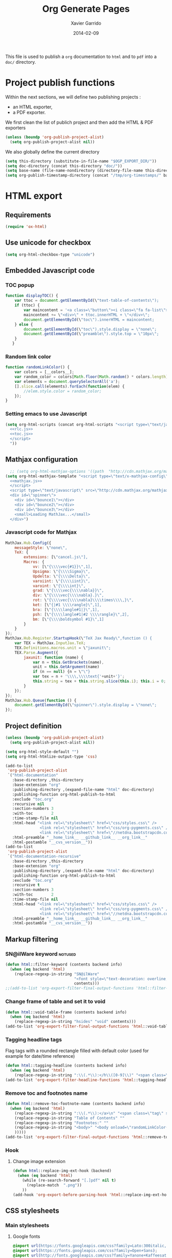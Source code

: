#+TITLE:  Org Generate Pages
#+AUTHOR: Xavier Garrido
#+DATE:   2014-02-09

This file is used to publish a =org= documentation to =html= and
to =pdf= into a =doc/= directory.

* Project publish functions
Within the next sections, we will define two publishing projects :
- an HTML exporter,
- a PDF exporter.
We first clean the list of publich project and then add the HTML & PDF exporters
#+BEGIN_SRC emacs-lisp
  (unless (boundp 'org-publish-project-alist)
    (setq org-publish-project-alist nil))
#+END_SRC
We also globally define the current directory
#+BEGIN_SRC emacs-lisp
  (setq this-directory (substitute-in-file-name "$OGP_EXPORT_DIR/"))
  (setq doc-directory (concat this-directory "doc/"))
  (setq base-name (file-name-nondirectory (directory-file-name this-directory)))
  (setq org-publish-timestamp-directory (concat "/tmp/org-timestamps/" base-name "/"))
#+END_SRC

* HTML export
** Requirements
#+BEGIN_SRC emacs-lisp
  (require 'ox-html)
#+END_SRC
** Use unicode for checkbox
#+BEGIN_SRC emacs-lisp
  (setq org-html-checkbox-type "unicode")
#+END_SRC
** Embedded Javascript code
*** TOC popup
#+NAME: toc.js
#+BEGIN_SRC js :results output :tangle no
  function displayTOC() {
      var ttoc = document.getElementById(\"text-table-of-contents\");
      if (ttoc) {
          var maincontent = '<a class=\"button\"><i class=\"fa fa-list\"></i></a>'
          maincontent += \"<div>\" + ttoc.innerHTML + \"</div>\";
          document.getElementById(\"toc\").innerHTML = maincontent;
      } else {
          document.getElementById(\"toc\").style.display = \"none\";
          document.getElementById(\"preamble\").style.top = \"10px\";
      }
     }
#+END_SRC

*** Random link color
#+NAME: rlc.js
#+BEGIN_SRC js :results output :tangle no
  function randomLinkColor() {
      var colors = [__colors__];
      var random_color = colors[Math.floor(Math.random() * colors.length)];
      var elements = document.querySelectorAll('a');
      [].slice.call(elements).forEach(function(elem) {
          //elem.style.color = random_color;
      });
  }
#+END_SRC
*** Setting emacs to use Javascript
#+BEGIN_SRC emacs-lisp :noweb yes
  (setq org-html-scripts (concat org-html-scripts "<script type=\"text/javascript\">
    <<rlc.js>>
    <<toc.js>>
    </script>
    "))
#+END_SRC

** Mathjax configuration
#+BEGIN_SRC emacs-lisp :noweb yes
    ;; (setq org-html-mathjax-options '((path  "http://cdn.mathjax.org/mathjax/latest/MathJax.js?config=TeX-AMS-MML_HTMLorMML")))
  (setq org-html-mathjax-template "<script type=\"text/x-mathjax-config\">
    <<mathjax.js>>
    </script>
    <script type=\"text/javascript\" src=\"http://cdn.mathjax.org/mathjax/latest/MathJax.js?config=TeX-AMS-MML_HTMLorMML\"></script>
    <div id=\"spinner\">
      <div id=\"bounce1\"></div>
      <div id=\"bounce2\"></div>
      <div id=\"bounce3\"></div>
      <small>Loading MathJax...</small>
    </div>")
#+END_SRC
*** Javascript code for Mathjax
#+NAME: mathjax.js
#+BEGIN_SRC js :results output :tangle no
  MathJax.Hub.Config({
      messageStyle: \"none\",
      TeX: {
          extensions: [\"cancel.js\"],
          Macros: {
              vv: [\"{\\\\vec{#1}}\",1],
              Upsigma: \"{\\\\Sigma}\",
              Updelta: \"{\\\\Delta}\",
              varoiint: \"{\\\\iint}\",
              varoint: \"{\\\\int}\",
              grad: \"{\\\\vec{\\\\nabla}}\",
              div: \"{\\\\vec{\\\\nabla}.}\",
              rot: \"{\\\\vec{\\\\nabla}\\\\times\\\\,}\",
              ket: [\"{|#1 \\\\rangle}\",1],
              bra: [\"{\\\\langle#1|}\",1],
              psh: [\"{\\\\langle#1|#2 \\\\rangle}\",2],
              bm: [\"{\\\\boldsymbol #1}\",1]
          }
      }
  });
  MathJax.Hub.Register.StartupHook(\"TeX Jax Ready\",function () {
      var TEX = MathJax.InputJax.TeX;
      TEX.Definitions.macros.unit = \"jaxunit\";
      TEX.Parse.Augment({
          jaxunit: function (name) {
              var n = this.GetBrackets(name),
              unit = this.GetArgument(name)
              if (n == null) {n = \"\"}
              var tex = n + '\\\\,\\\\text{'+unit+'}';
              this.string = tex + this.string.slice(this.i); this.i = 0;
          }
      });
  });
  MathJax.Hub.Queue(function () {
      document.getElementById(\"spinner\").style.display = \"none\";
  });
#+END_SRC
** Project definition
#+BEGIN_SRC emacs-lisp :noweb yes
  (unless (boundp 'org-publish-project-alist)
    (setq org-publish-project-alist nil))

  (setq org-html-style-default "")
  (setq org-html-htmlize-output-type 'css)

  (add-to-list
   'org-publish-project-alist
   `("html-documentation"
     :base-directory ,this-directory
     :base-extension "org"
     :publishing-directory ,(expand-file-name "html" doc-directory)
     :publishing-function org-html-publish-to-html
     :exclude "toc.org"
     :recursive nil
     :section-numbers 3
     :with-toc        2
     :time-stamp-file nil
     :html-head "<link rel=\"stylesheet\" href=\"css/styles.css\" />
                 <link rel=\"stylesheet\" href=\"css/org-pygments.css\" />
                 <link rel=\"stylesheet\" href=\"//netdna.bootstrapcdn.com/font-awesome/4.1.0/css/font-awesome.min.css\" />"
     :html-preamble "__home_link__ __github_link__ __org_link__"
     :html-postamble "__cvs_version__"))
  (add-to-list
   'org-publish-project-alist
   `("html-documentation-recursive"
     :base-directory ,this-directory
     :base-extension "org"
     :publishing-directory ,(expand-file-name "html" doc-directory)
     :publishing-function org-html-publish-to-html
     :exclude "toc.org"
     :recursive t
     :section-numbers 3
     :with-toc        2
     :time-stamp-file nil
     :html-head "<link rel=\"stylesheet\" href=\"css/styles.css\" />
                 <link rel=\"stylesheet\" href=\"css/org-pygments.css\" />
                 <link rel=\"stylesheet\" href=\"//netdna.bootstrapcdn.com/font-awesome/4.1.0/css/font-awesome.min.css\" />"
     :html-preamble "__home_link__ __github_link__ __org_link__"
     :html-postamble "__cvs_version__"))
  #+END_SRC
** Markup filtering
*** SN@ilWare keyword                                               :notused:
#+BEGIN_SRC emacs-lisp
  (defun html::filter-keyword (contents backend info)
    (when (eq backend 'html)
      (replace-regexp-in-string "SN@ilWare"
                                "<font style=\"text-decoration: overline;\">SN@il</font><font style=\"text-decoration: underline;\">Ware</font>"
                                contents)))
  ;;(add-to-list 'org-export-filter-final-output-functions 'html::filter-keyword)
#+END_SRC
*** Change frame of table and set it to void
#+BEGIN_SRC emacs-lisp
  (defun html::void-table-frame (contents backend info)
    (when (eq backend 'html)
      (replace-regexp-in-string "hsides" "void" contents)))
  (add-to-list 'org-export-filter-final-output-functions 'html::void-table-frame)
#+END_SRC
*** Tagging headline tags
Flag tags with a rounded rectangle filled with default color (used for example
for date/time reference)
#+BEGIN_SRC emacs-lisp
  (defun html::tagging-headline (contents backend info)
    (when (eq backend 'html)
      (replace-regexp-in-string ":\\(.*\\):</h\\([0-9]\\)" "<span class=\"tag\">\\1</span></h\\2" contents)))
  (add-to-list 'org-export-filter-headline-functions 'html::tagging-headline)
#+END_SRC
*** Remove toc and footnotes name
#+BEGIN_SRC emacs-lisp
  (defun html::remove-toc-footnote-name (contents backend info)
    (when (eq backend 'html)
      (replace-regexp-in-string ":\\(.*\\):</a>\n" "<span class=\"tag\" style=\"font-size:0.8em;\">\\1</span></a>"
      (replace-regexp-in-string "Table of Contents" ""
      (replace-regexp-in-string "Footnotes:" ""
      (replace-regexp-in-string "<body>" "<body onload=\"randomLinkColor();displayTOC();\"><div id=\"toc\"></div>" contents)
      )))))
  (add-to-list 'org-export-filter-final-output-functions 'html::remove-toc-footnote-name)
#+END_SRC
*** Hook
**** Change image extension
#+BEGIN_SRC emacs-lisp
  (defun html::replace-img-ext-hook (backend)
    (when (eq backend 'html)
      (while (re-search-forward "[.]pdf" nil t)
        (replace-match  ".png"))
      ))
  (add-hook 'org-export-before-parsing-hook 'html::replace-img-ext-hook)
#+END_SRC

** CSS stylesheets
*** Main stylesheets
:PROPERTIES:
:MKDIRP: yes
:TANGLE: (concat this-directory "doc/html/css/styles.css")
:END:
**** Google fonts
#+BEGIN_SRC css
  @import url(https://fonts.googleapis.com/css?family=Lato:300italic,700italic,300,700);
  @import url(https://fonts.googleapis.com/css?family=Open+Sans);
  @import url(http://fonts.googleapis.com/css?family=Yanone+Kaffeesatz:400,700);
  @import url(https://fonts.googleapis.com/css?family=Inconsolata);
#+END_SRC

**** Main =css= definitions
***** Body
#+BEGIN_SRC css
  body {
      width: 800px;
      margin: 0 auto;
      padding: 50px;
      color: #555555;
      font-family: 'Open Sans';
      font-size: 10pt;
      /*font: 14px/1.5 Lato, sans-serif;
      font-weight: 300;*/
  }
#+END_SRC

***** Headline
#+BEGIN_SRC css
  h1, h2, h3, h4, h5, h6 {
      font-family: "Yanone Kaffeesatz", sans-serif;
      margin:0 0 20px;
  }

  h1, h2, h3 {
      line-height:1.1;
  }

  h1 {
      color:#393939;
      margin: 0 0 40px;
      padding: 0;
      font-size: 300%;
  }

  h2 {
      color:#494949;
      font-size: 200%;
  }

  h3 {
      color:#555555;
      font-size: 175%;
  }

  h4, h5, h6 {
      color:#777777;
      font-size: 150%;
  }
#+END_SRC

***** Link
#+BEGIN_SRC css
  a {
      color: #67ad00;
      text-decoration:none;
  }

  a:hover {
      opacity:0.75;
  }

  a small {
      font-size:11px;
      color:#777777;
      margin-top:-0.6em;
      display:block;
  }

  a:hover small {
      opacity:0.75;
  }
#+END_SRC

***** Code, table, image, tag
#+BEGIN_SRC css
  p, ul, ol, table, pre, dl {
      /*margin:0 0 20px;*/
  }

  blockquote {
      border-left:1px solid #e5e5e5;
      margin:0;
      padding:0 0 0 20px;
      font-style:italic;
  }

  code, pre {
      font-family:Inconsolata;
      color:#777777;
      font-size:12px;
  }

  code {
      display:inline-block;
      white-space:no-wrap;
      background:#fff;
      font-size:.8em;
      line-height:1.5em;
      border:1px solid #e5e5e5;
      -webkit-border-radius:0.4em;
      -moz-border-radius:0.4em;
      -ms-border-radius:0.4em;
      -o-border-radius:0.4em;
      border-radius:0.4em;
      padding:0 .3em;
      margin:-1px 0
  }

  pre {
      padding:8px 15px;
      background: #f8f8f8;
      border-radius:5px;
      border:1px solid #e5e5e5;
      overflow-x: auto;
  }

  .tag {
       display:inline-block;
       white-space:no-wrap;
       background:#67ad00;
       color:#ffffff;
       float: right;
       font-size:.6em;
       line-height:1.5em;
       border:1px solid #e5e5e5;
       -webkit-border-radius:0.4em;
       -moz-border-radius:0.4em;
       -ms-border-radius:0.4em;
       -o-border-radius:0.4em;
       border-radius:0.4em;
       padding:0 .3em;
       margin:-1px 0
  }

  table {
      width:80%;
      border-collapse:collapse;
      margin-left:auto;
      margin-right:auto;
      margin-top: 20px;
  }

  .table-number {
      font-weight:700;
  }

  th, td {
      text-align:left;
      padding:5px 10px;
      border-bottom:1px solid #e5e5e5;
  }

  dt {
      color:#444444;
      font-weight:700;
  }

  th {
      color:#444444;
  }

  img {
      max-width:100%;
  }

  img.hidden {
      display: none;
  }

  .figure {
      text-align: center;
  }

  .figure-number {
      font-weight:700;
  }
#+END_SRC
***** Colored box (inherited from =beamer=)
#+BEGIN_SRC css
  .cbox {
      color:#67ad00;
  }

  .cbox p:before {
      font-family: FontAwesome;
      content: "\f02b ";
      display: inline-block;
      padding-right: 3px;
  }
#+END_SRC
***** TOC
#+BEGIN_SRC css
  #table-of-contents {
      margin-bottom: 40px;
  }

  #table-of-contents .tag:hover {
      opacity:0.75;
  }

  #toc {
      position: fixed;
      top: 10px;
      right: 20px;
      z-index: 9999;
  }

  #toc .button {
      padding-right: 5px;
      position: fixed;
      right: inherit;
      cursor: default;
      font-size: 20px;
  }

  #toc div {
      height: 0;
      width: 0;
      margin-top: 35px;
      font-size: 11px;
      display: none;
  }

  #toc:hover div {
      width: 250px;
      height: auto;
      padding-right: 1.5em;
      background: #FFFFFF;
      /*opacity: .85;*/
      box-shadow: 0 1px 2px rgba(0,0,0,0.3);
      border-radius:4px;
      overflow: hidden;
      display: block;
  }

  #toc ul {
      color: #67ad00;
  }
#+END_SRC

Adding a small triangle on top to match the position of triggered icon
#+BEGIN_SRC css
  #toc:hover:before {
      content: "";
      position:absolute;
      top:19px;
      right:10px;
      width:0;height:0;
      border-color: transparent transparent rgba(0,0,0,0.03) transparent;
      border-width:8px;
      border-style:solid;
  }

  #toc:hover:after {
      content: "";
      position:absolute;
      top:20px;
      right:10px;
      width:0;height:0;
      border-color: transparent transparent #ffffff transparent;
      border-width:8px;
      border-style:solid;
  }
#+END_SRC

***** Spinners
When MathJax is loading, we replace the default messages of MathJax by some
spinners on the bottom-left side of the page
#+BEGIN_SRC css
  #spinner {
      position: fixed;
      bottom: 10px;
      left: 20px;
  }

  #spinner > div {
      width: 8px;
      height: 8px;
      background-color: #555555;
      border-radius: 100%;
      display: inline-block;
      -webkit-animation: bouncedelay 1.4s infinite ease-in-out;
      animation: bouncedelay 1.4s infinite ease-in-out;
      /* Prevent first frame from flickering when animation starts */
      -webkit-animation-fill-mode: both;
      animation-fill-mode: both;
  }

  #spinner #bounce1 {
      -webkit-animation-delay: -0.32s;
      animation-delay: -0.32s;
  }

  #spinner #bounce2 {
      -webkit-animation-delay: -0.16s;
      animation-delay: -0.16s;
  }

  @-webkit-keyframes bouncedelay {
      0%, 80%, 100% { -webkit-transform: scale(0.0) }
      40% { -webkit-transform: scale(1.0) }
  }

  @keyframes bouncedelay {
      0%, 80%, 100% {
          transform: scale(0.0);
          -webkit-transform: scale(0.0);
      } 40% {
          transform: scale(1.0);
          -webkit-transform: scale(1.0);
      }
  }
#+END_SRC

***** Misc. (bold, =hr= style)
#+BEGIN_SRC css
  #content {
      width:700px;
      float:right;
      padding-bottom:50px;
  /* border:1px solid #e5e5e5; */
  /* border-width:1px 0; */
  /* padding:20px 0; */
  /* margin:0 0 20px; */
  }

  strong {
      color:#222;
      font-weight:700;
  }

  small {
      font-size:11px;
  }

  hr {
      border:0;
      background:#e5e5e5;
      height:1px;
      margin:0 0 20px;
  }

  .center {
      text-align:center;
  }

  .underline {
      font-weight: bold;
  }

  .footpara {
      display: inline;
  }
#+END_SRC

***** Scrollbars
#+BEGIN_SRC css
  .scrollbar-container {
      position: absolute;
      top: 0; bottom: 0; left: 0; right: 0;
      margin: 20px;

      border: 4px solid rgba(0, 0, 0, 0.2);
      overflow: auto;
      background-color: whiteSmoke;
  }
  .scrollbar-container .inner {
      height: 2011px;
      width: 1985px;
      padding: 1em;
      background-color: white;
      font-family: sans-serif;
  }
  ::-webkit-scrollbar {
      background: transparent;
  }
  ::-webkit-scrollbar-thumb {
      background-color: rgba(0, 0, 0, 0.2);
      border: solid whiteSmoke 4px;
      border-radius:15px;
  }
  ::-webkit-scrollbar-thumb:hover {
      background-color: rgba(0, 0, 0, 0.3);
  }
#+END_SRC

***** Header
Nothing for the time being...
***** Footer
#+BEGIN_SRC css
  footer {
      width:270px;
      float:left;
      position:fixed;
      bottom:50px;
  }
#+END_SRC

***** Preamble, postamble
#+BEGIN_SRC css
  #preamble {
      position: fixed;
      top: 35px;
      right: 20px;
      padding-right: 5px;
      position: fixed;
      cursor: pointer;
      font-size: 20px;
  }

  #postamble {
      clear: both;
      text-align: center;
      font-size:10px;
  }
#+END_SRC

***** Adapting media source
#+BEGIN_SRC css
  @media print, screen and (max-width: 960px) {

      body {
          width:auto;
          margin:0;
      }

      header, content, footer {
          float:none;
          position:static;
          width:auto;
      }

      header {
          padding-right:320px;
      }

      header a small {
          display:inline;
      }

      header ul {
          position:absolute;
          right:50px;
          top:52px;
      }
  }

  @media print, screen and (max-width: 720px) {
      body {
          word-wrap:break-word;
      }

      header {
          padding:0;
      }

      header ul, header p.view {
          position:static;
      }

      pre, code {
          word-wrap:normal;
      }
  }

  @media print, screen and (max-width: 480px) {
      body {
          padding:15px;
      }

      header ul {
          display:none;
      }
  }

  @media print {
      body {
          padding:0.4in;
          font-size:12pt;
          color:#444;
      }
  }
#+END_SRC

*** Org source code styles
:PROPERTIES:
:MKDIRP: yes
:TANGLE: (concat this-directory "doc/html/css/org-pygments.css")
:END:

#+BEGIN_SRC css
  .org-string,
  .org-type {
      color: #DEB542;
  }

  .org-builtin,
  .org-variable-name,
  .org-constant,
  .org-function-name {
      color: #67ad00;
  }

  .org-comment,
  .org-comment-delimiter,
  .org-doc {
      color: #93a1a1;
  }

  .org-keyword {
      color: #69B7F0;/*#D33682;*/
  }

  pre {
      color: #777777;
  }
#+END_SRC

* PDF export
** =org= to LaTeX stuff
*** Use smart quote when exporting
#+BEGIN_SRC emacs-lisp
  (setq org-export-with-smart-quotes nil)
#+END_SRC
*** Use sans-serif font for TOC
#+BEGIN_SRC emacs-lisp
  (setq org-latex-toc-command "{\\sffamily\\tableofcontents}\n\n")
#+END_SRC
*** Place table caption below table
#+BEGIN_SRC emacs-lisp
  (setq org-latex-table-caption-above nil)
#+END_SRC
*** Code blocks
This activates a number of widely used languages, you are encouraged to activate
more languages using the customize interface for the =org-babel-load-languages=
variable, or with an elisp form like the one below.  The customize interface of
=org-babel-load-languages= contains an up to date list of the currently
supported languages.
#+BEGIN_SRC emacs-lisp
  (org-babel-do-load-languages
   'org-babel-load-languages
   '((emacs-lisp . t)
     (latex . t)))
#+END_SRC

You are encouraged to add the following to your personal configuration
although it is not added by default as a security precaution.
#+BEGIN_SRC emacs-lisp
  (setq org-confirm-babel-evaluate nil)
#+END_SRC

*** Keep LaTeX logfiles
#+BEGIN_SRC emacs-lisp
  (setq org-latex-remove-logfiles nil)
#+END_SRC

*** Default list of LaTeX packages
Only include one default package and remove all the crapppy stuff included by
=org= \rightarrow =latex= translation.

#+BEGIN_SRC emacs-lisp
  (add-to-list 'org-latex-packages-alist '("" "org-preamble"))
#+END_SRC
*** =minted= setup

Code fragments are syntax highlighted using [[https://code.google.com/p/minted/][minted]] LaTeX package
#+BEGIN_SRC emacs-lisp
  (setq org-latex-listings 'minted)
  (setq org-latex-minted-options
        '(("fontsize" "\\footnotesize")
          ("mathescape" "")
          ("xrightmargin" "0.5cm")
          ("xleftmargin"  "0.5cm")
          ))
#+END_SRC
*** Set LaTeX command
#+BEGIN_SRC emacs-lisp
  (setq org-latex-pdf-process '("latexmk -xelatex -shell-escape %f"))
#+END_SRC

*** Markup filter
**** Ignore headline
Add a new tag =ignoreheading= to skip headline tagged as such.
#+BEGIN_SRC emacs-lisp
  (defun latex::ignore-headline (contents backend info)
    (when (and (org-export-derived-backend-p backend 'latex)
               (string-match "\\`.*ignoreheading.*\n"
                             (downcase contents)))
      (replace-match "" nil nil contents)))
  (add-to-list 'org-export-filter-headline-functions 'latex::ignore-headline)
  #+END_SRC
**** Tagging headline tags
Flag tags with a rounded rectangle filled with default color (used for example
for date/time reference)
#+BEGIN_SRC emacs-lisp
  (defun latex::tagging-headline (contents backend info)
    (when (org-export-derived-backend-p backend 'latex)
      (replace-regexp-in-string "\\\\textsc+" "\\\\mytag"
      (replace-regexp-in-string "^*.*:\\(.*\\):" "\\\\hfill{}\\\\mytag{\\1}" contents))))
  (add-to-list 'org-export-filter-headline-functions 'latex::tagging-headline)
#+END_SRC
**** SN@ilWare filter
#+BEGIN_SRC emacs-lisp
  (defun latex::snailware-keyword-filter (contents backend info)
    (when (eq backend 'latex)
      (replace-regexp-in-string "SN@ilware" "\\\\Snailware" contents)))
  (add-to-list 'org-export-filter-final-output-functions 'latex::snailware-keyword-filter)
#+END_SRC
**** Change =table= into =figure= env
When graphics are placed into table cells then change the default table
environment into figure
#+BEGIN_SRC emacs-lisp
  (defun latex::multicolumn-figure (contents backend info)
    (when (and (org-export-derived-backend-p backend 'latex)
               (string-match "table" contents)
               (string-match "includegraphics" contents))
      (replace-regexp-in-string "table" "figure" contents)))
  (add-to-list 'org-export-filter-table-functions 'latex::multicolumn-figure)
#+END_SRC

**** Change =.org= extension to =.pdf=
#+BEGIN_SRC emacs-lisp
  (defun latex::filter-link (contents backend info)
    (when (org-export-derived-backend-p backend 'latex)
      (replace-regexp-in-string "\\\\.org" ".pdf" contents)))
  (add-to-list 'org-export-filter-link-functions 'latex::filter-link)
#+END_SRC
**** Change verbatim text
#+BEGIN_SRC emacs-lisp
  (defun latex::verbatim (contents backend info)
    (when (org-export-derived-backend-p backend 'latex)
      (replace-regexp-in-string "\\\\texttt" "\\\\myverb" contents)))
  ;;(add-to-list 'org-export-filter-verbatim-functions 'latex::verbatim)
#+END_SRC
**** Add email
#+BEGIN_SRC emacs-lisp
  (defun latex::add-email (options backend)
    "Insert EMAIL as \email{EMAIL} in the latex backend when EMAIL is present."
    (when (and (org-export-derived-backend-p backend 'latex)
               (plist-get options :with-email))
      (plist-put options :latex-header
                 (mapconcat 'identity
                            (remove nil
                                    (list
                                     (plist-get options :latex-header)
                                     (format "\\email{%s}" (plist-get options :email))))
                            "\n"))
      ;; don't insert email in \thanks{.}
      (plist-put options :with-email nil))
    options)

  (add-to-list 'org-export-filter-options-functions 'latex::add-email)
#+END_SRC

*** Templates
**** Default
#+BEGIN_SRC emacs-lisp
  (unless (boundp 'org-latex-classes)
    (setq org-latex-classes nil))

  (add-to-list 'org-latex-classes
               '("default-class"
                 "\\documentclass{scrartcl}
                  [PACKAGES]
                  \\usepackage{default-class-style}
                  \\usepackage{vc-style}
                  [NO-DEFAULT-PACKAGES]"
                 ("\\section{%s}" . "\\section*{%s}")
                 ("\\subsection{%s}" . "\\subsection*{%s}")
                 ("\\subsubsection{%s}" . "\\subsubsection*{%s}")
                 ("\\paragraph{%s}" . "\\paragraph*{%s}")
                 ("\\subparagraph{%s}" . "\\subparagraph*{%s}")))
#+END_SRC
**** Teaching template
To be used, we would have to install [[https://github.com/xgarrido/latex-templates]]
#+BEGIN_SRC emacs-lisp
  (add-to-list 'org-latex-classes
               '("teaching-class"
                 "\\documentclass{scrartcl}
                  [PACKAGES]
                  \\usepackage[oldschool]{teaching-classes-style}
                  \\usepackage{vc-style}
                  [NO-DEFAULT-PACKAGES]"
                 ("\\section{%s}" . "\\section*{%s}")
                 ("\\subsection{%s}" . "\\subsection*{%s}")
                 ("\\subsubsection{%s}" . "\\subsubsection*{%s}")
                 ("\\paragraph{%s}" . "\\paragraph*{%s}")
                 ("\\subparagraph{%s}" . "\\subparagraph*{%s}")))
#+END_SRC

** LaTeX style files
*** VC status
:PROPERTIES:
:MKDIRP:   yes
:TANGLE:   (concat this-directory "doc/pdf/vc-style.sty")
:END:

#+NAME: vc-status
#+BEGIN_SRC sh :results output :tangle no
  (
  cd $OGP_EXPORT_DIR
  if [ -d .svn ]; then
    status=$(LC_MESSAGES=en svn info)
    rev=$(echo -e $status | sed -n 's/.*Revision: *\([^ ]*\).*/\1/p')
    date=$(echo -e $status | sed -n 's/.*Last Changed Date: *\([^ ]*\).*/\1/p')
    url=$(echo -e $status | sed -n 's/.*URL: *\([^ ]*\).*/\1/p')
    log="\texttt{svn} revision \href{$url}{\color{gray}\texttt{${rev}}} \$-\$ ${date}"
  else
    url=$(git config --get remote.origin.url | sed -e 's#git@github.com:#https://github.com/#' -e 's#\.git##')
    log=$(LC_MESSAGES=en git --no-pager log -1 HEAD --date=short --pretty=format:"{\scriptsize\faGithubAlt} \ttfamily commit\href{$url/commit/%H}{\color{gray}\texttt{%h}} - %ad")
  fi
  echo "\renewcommand*{\PrelimText}{\small\textnormal{\color{gray}${log}}}"
  )
#+END_SRC

#+BEGIN_SRC latex :noweb yes
  \RequirePackage{prelim2e}
  <<vc-status()>>
#+END_SRC

*** =org= preamble
:PROPERTIES:
:MKDIRP: yes
:TANGLE:  (concat this-directory "doc/pdf/org-preamble.sty")
:END:
**** Basics
#+BEGIN_SRC latex
  \NeedsTeXFormat{LaTeX2e}
  \ProvidesPackage{org-preamble}[2013/03/03 v0.01 Bundling of Preamble items for Org to LaTeX export]
#+END_SRC

**** Packages requirements
***** AMS packages
#+BEGIN_SRC latex
  \RequirePackage{amsmath,amssymb}
#+END_SRC
***** Listings package
[[https://code.google.com/p/minted/][minted]] is a package that facilitates expressive syntax highlighting in LaTeX
using the powerful Pygments library. The package also provides options to
customize the highlighted source code output using =fancyvrb=.
#+BEGIN_SRC latex
  \RequirePackage[cache]{minted}
#+END_SRC

***** Unicode typesettings aka XeTeX
#+BEGIN_SRC latex
  \RequirePackage{ifxetex}
  \ifxetex
  \RequirePackage{fontspec}
  \RequirePackage{xunicode}
  %%\else
  \fi
#+END_SRC

***** hyperref package
#+BEGIN_SRC latex
  \RequirePackage{hyperref}
#+END_SRC
***** [[http://www.ctan.org/pkg/pifont][pifont]] package
#+BEGIN_SRC latex
  \RequirePackage{pifont}
#+END_SRC
***** graphics package
#+BEGIN_SRC latex
  \RequirePackage{wrapfig}
  \RequirePackage{graphicx}
  \graphicspath{
    {./plot/}
    {./figures/}
  }
#+END_SRC
***** comment package
#+BEGIN_SRC latex
  \RequirePackage{comment}
#+END_SRC
***** [[http://www.texample.net/tikz/][tikz]] package
#+BEGIN_SRC latex
  \RequirePackage{tikz}
  \usetikzlibrary{positioning,arrows,decorations,backgrounds,patterns,matrix,shapes,fit,calc,shadows,plotmarks,spy}
#+END_SRC

We use the external library from =tikz= to cache i.e. produce a =pdf= file of
each =tikzpicture=. =tikz/external= looks if the pdf exist and if not, export it.
#+BEGIN_SRC latex
  %%\tikzset{
  %%  external/system call={%
  %%    xelatex -shell-escape
  %%    -halt-on-error -interaction=batchmode
  %%    -jobname "\image" "\texsource"}}
  %%\tikzexternalize[prefix=latex.d/]
  \input "|mkdir -p latex.d"
  \input "|mkdir -p /tmp/latex.d"
#+END_SRC
***** pgfplot package
#+BEGIN_SRC latex
  \RequirePackage{pgfplots}
#+END_SRC
***** rotating package
This since to be needed if =sidewaystable= are used
#+BEGIN_SRC latex
  \RequirePackage{rotating}
#+END_SRC

***** Bold math package
#+BEGIN_SRC latex
  \RequirePackage{bm}
#+END_SRC
***** =multirow=
#+BEGIN_SRC latex
  \RequirePackage{multirow}
#+END_SRC
***** units package
#+BEGIN_SRC latex
  \RequirePackage{units}
#+END_SRC
***** xspace package
#+BEGIN_SRC latex
  \RequirePackage{xspace}
#+END_SRC

***** array package
#+BEGIN_SRC latex
  \RequirePackage{array}
  \newcolumntype{L}[1]{>{\raggedright\let\newline\\\arraybackslash\hspace{0pt}}m{#1}}
  \newcolumntype{C}[1]{>{\centering\let\newline\\\arraybackslash\hspace{0pt}}m{#1}}
  \newcolumntype{R}[1]{>{\raggedleft\let\newline\\\arraybackslash\hspace{0pt}}m{#1}}
#+END_SRC

***** underline package
#+BEGIN_SRC latex
  \RequirePackage[normalem]{ulem}
#+END_SRC
***** cancel package
This package allows to cancel a number in LaTeX math mode
#+BEGIN_SRC latex
  \RequirePackage{cancel}
#+END_SRC

***** Font Awesome
#+BEGIN_SRC latex
\newfontfamily{\FA}{FontAwesome}
\newcommand*{\faicon}[1]{{\FA\csname faicon@#1\endcsname}}
\expandafter\def\csname faicon@github-alt\endcsname{\symbol{"F113}}\def\faGithubAlt{{\FA\csname faicon@github-alt\endcsname}\xspace}
#+END_SRC
***** =relsize=
#+BEGIN_SRC latex
  \RequirePackage{relsize}
#+END_SRC
**** Email handling
#+BEGIN_SRC latex
  \let\@email\@empty
  \@ifundefined{email}{%
    \newcommand\email[1]{\gdef\@email{#1}}}{}
#+END_SRC
**** Generic new environment
***** Remark
#+BEGIN_SRC latex
  \newenvironment{remark}
                 {\begin{quote}\ding{47}\itshape\small}
                 {\end{quote}}
#+END_SRC
***** Prompt
#+BEGIN_SRC latex
  \newenvironment{prompt}
                 {\begin{quote}\color{blue!75}\tt\$\;}
                 {\end{quote}}
#+END_SRC
***** Bibliography
#+BEGIN_SRC latex
  \renewenvironment{bibliography}{%
    \small
    \@mkboth{\MakeUppercase\bibname}{\MakeUppercase\bibname}%
    \list{\@biblabel{\@arabic\c@enumiv}}%
         {\settowidth\labelwidth{\@biblabel{9}}%
           \leftmargin\labelwidth
           \advance\leftmargin\labelsep
           \@openbib@code
           \usecounter{enumiv}%
           \let\p@enumiv\@empty
           \renewcommand\theenumiv{\@arabic\c@enumiv}}%
         \sloppy
         \clubpenalty4000
         \@clubpenalty \clubpenalty
         \widowpenalty4000%
         \sfcode`\.\@m}{%
    \def\@noitemerr
        {\@latex@warning{Empty `thebibliography' environment}}%
        \endlist}
#+END_SRC

**** New commands
***** Clearing odd pages
#+BEGIN_SRC latex
  \RequirePackage{changepage}
  \newcommand\clearemptydoublepage{%
    \checkoddpage
    \ifthenelse{\boolean{oddpage}}%
               {\null\clearpage\thispagestyle{empty} \null \clearpage}%
               {\null\clearpage}%
  }
  %%\newcommand{\clearemptydoublepage}{\newpage{\cleardoubleemptypage\thispagestyle{empty}}
#+END_SRC
***** Tag
#+BEGIN_SRC latex
  \newrobustcmd{\mytag}[1]{\tikz[overlay]\node[fill=default,inner sep=2pt, anchor=text, rectangle, rounded corners=1mm] {\textcolor{white}{\smaller[2]{#1}}};\phantom{#1}}
#+END_SRC
***** Verbatim
#+BEGIN_SRC latex
  \newrobustcmd{\myverb}[1]{\tikz[overlay]\node[draw=gray,inner sep=2pt, anchor=text, rectangle, rounded corners=1mm, gray!80!black] {\smaller[0.75]{\texttt{#1}}};\phantom{#1}}
#+END_SRC

*** Default class style
:PROPERTIES:
:MKDIRP:   yes
:TANGLE:   (concat this-directory "doc/pdf/default-class-style.sty")
:END:
**** Basics
#+BEGIN_SRC latex
  \NeedsTeXFormat{LaTeX2e}
  \ProvidesPackage{default-class-style}[2014/10/25 v0.01 Bundling a default LaTeX class for org-pages]
#+END_SRC
**** Package requirements
***** =hyperref= package
#+BEGIN_SRC latex
  \hypersetup{
    xetex,
    colorlinks=true,
    urlcolor=default,
    filecolor=default,
    linkcolor=default,
    plainpages=false,
    pdfpagelabels,
    bookmarksnumbered,
    pagebackref
  }
#+END_SRC
**** Fonts
#+BEGIN_SRC latex
  \setmonofont[Scale=0.9]{Inconsolata}
  \setsansfont[Mapping=tex-text]{Myriad Pro}
  \setromanfont[Mapping=tex-text, Numbers=OldStyle]{Minion Pro}
  \RequirePackage[eulergreek,EULERGREEK]{sansmath}
  \RequirePackage{upgreek}
  \sansmath
#+END_SRC
**** Colors
#+BEGIN_SRC latex
  \definecolor{red}{HTML}{DD2A2B}
  \definecolor{green}{HTML}{69B628}
  \definecolor{blue}{HTML}{003399}
  \definecolor{orange}{HTML}{C08040}
  \definecolor{gray}{gray}{0.7}
  \colorlet{default}{blue}
#+END_SRC
**** Minted lexer
#+BEGIN_SRC latex
  \usemintedstyle{snemo}
#+END_SRC
**** Layout
***** Geometry
#+BEGIN_SRC latex
  \RequirePackage{a4wide}
  \linespread{1.02}
#+END_SRC
***** Cover page
#+BEGIN_SRC latex
  \newcommand{\HRule}{\rule{\linewidth}{1mm}}
  \renewcommand*{\maketitle}{%
    {\color{default}
    \pagestyle{empty}
    \vspace*{\stretch{2}}
    \begin{flushright}
      \HRule
      \\[9mm]
        {
          \bf\sffamily \Huge \@title
        }
        \\[5mm]
        \HRule
        \\[9mm]
    \end{flushright}}
  }
#+END_SRC
***** Footnote
#+BEGIN_SRC latex
  \RequirePackage{fancyhdr}
  \renewcommand{\footnoterule}{%
    \vskip-\footruleskip\vskip-\footrulewidth%
    \vspace{10pt}\hrule width\columnwidth height0pt \vspace{5pt} \color{gray}}
  \renewcommand{\thefootnote}{\alph{footnote}}
  \interfootnotelinepenalty=10000
#+END_SRC
***** Caption
#+BEGIN_SRC latex
  \RequirePackage[margin=20pt,labelfont=bf,font=footnotesize,labelsep=endash]{caption}
#+END_SRC
**** Appearance tweaks
***** Remove TOC dots
#+BEGIN_SRC latex
  \renewcommand\@dotsep{10000}
#+END_SRC
***** Change TOC name
#+BEGIN_SRC latex
\renewcommand{\contentsname}{}
#+END_SRC
***** Change section colors
#+BEGIN_SRC latex
  \RequirePackage{titlesec}
  \titleformat*{\section}{\setcounter{footnote}{0}\usekomafont{sectioning}\usekomafont{section}\color{default}}
#+END_SRC
***** SN@ilWare logo
#+BEGIN_SRC latex
  \RequirePackage{xspace}
  \def\Snailware{\mbox{$\overline{\text{SN@il}}$%
      \hspace{.05em}\protect\raisebox{.2ex}%
             {$\protect\underline{\text{Ware}}$}}\xspace}
#+END_SRC

** Project definition
#+BEGIN_SRC emacs-lisp
  (add-to-list
   'org-publish-project-alist
   `("pdf-documentation"
     :base-directory ,this-directory
     :base-extension "org"
     :publishing-directory ,(expand-file-name "pdf" doc-directory)
     :publishing-function org-latex-publish-to-pdf
     :exclude "toc.org"
     :recursive nil
     :section-numbers 2
     :with-toc        t
     :latex-class "default-class"
     :latex-header-extra ""
     ))
  (add-to-list
   'org-publish-project-alist
   `("pdf-documentation-recursive"
     :base-directory ,this-directory
     :base-extension "org"
     :publishing-directory ,(expand-file-name "pdf" doc-directory)
     :publishing-function org-latex-publish-to-pdf
     :exclude "toc.org"
     :recursive t
     :section-numbers 2
     :with-toc        t
     :latex-class "default-class"
     :latex-header-extra ""
     ))
#+END_SRC

* Exporter functions
#+BEGIN_SRC emacs-lisp
  (defun org-publish-html ()
    (progn
      (org-publish-project "html-documentation" 'force)
      (rename-file (expand-file-name "README.html" (expand-file-name "html" doc-directory))
                   (expand-file-name "index.html" (expand-file-name "html" doc-directory)) t)
      ))
  (defun org-publish-html-recursive ()
    (progn
      (org-publish-project "html-documentation-recursive" 'force)
      (rename-file (expand-file-name "README.html" (expand-file-name "html" doc-directory))
                   (expand-file-name "index.html" (expand-file-name "html" doc-directory)) t)
      ))
#+END_SRC

#+BEGIN_SRC emacs-lisp
  (defun org-publish-pdf ()
    (progn
      (org-publish-project "pdf-documentation" 'force)
      ))
  (defun org-publish-pdf-recursive ()
    (progn
      (org-publish-project "pdf-documentation-recursive" 'force)
      ))
#+END_SRC
